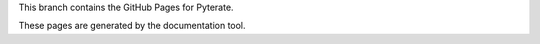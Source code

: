 This branch contains the GitHub Pages for Pyterate.

These pages are generated by the documentation tool.
